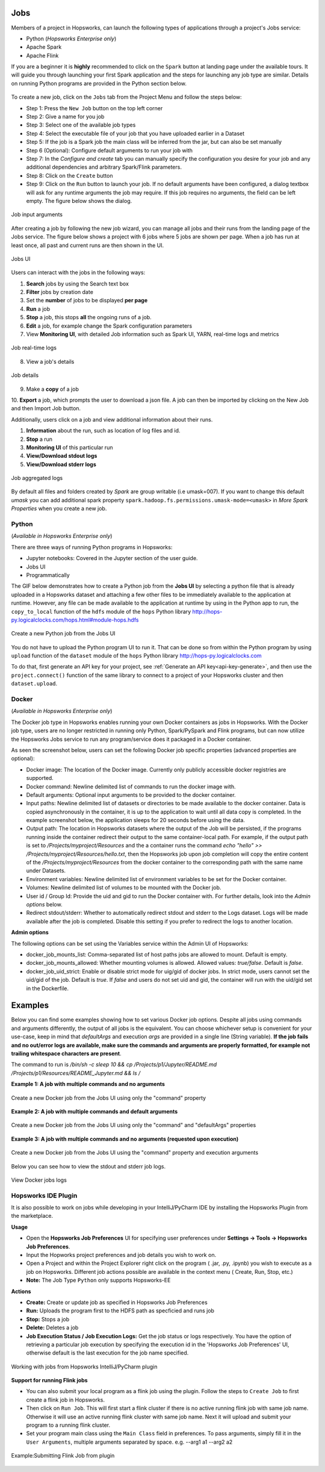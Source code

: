 Jobs
====

Members of a project in Hopsworks, can launch the following types of applications through a project's Jobs service:

* Python (*Hopsworks Enterprise only*)
* Apache Spark
* Apache Flink

If you are a beginner it is **highly** recommended to click on the ``Spark``
button at landing page under the available tours. It will guide you through launching your
first Spark application and the steps for launching any job type are similar. Details on running Python programs
are provided in the Python section below.

.. _guided_tours.png: ../../_images/guided_tours.png
.. figure:: ../../imgs/guided_tours.png
    :alt: Guided tours
    :target: `guided_tours.png`_
    :align: center
    :figclass: align-center

To create a new job, click on the ``Jobs`` tab from the Project Menu and
follow the steps below:

* Step 1: Press the ``New Job`` button on the top left corner
* Step 2: Give a name for you job
* Step 3: Select one of the available job types
* Step 4: Select the executable file of your job that you have uploaded earlier in a Dataset
* Step 5: If the job is a Spark job the main class will be inferred from the jar, but can also be set manually
* Step 6 (Optional): Configure default arguments to run your job with
* Step 7: In the *Configure and create* tab you can manually specify
  the configuration you desire for your job and any additional dependencies and arbitrary Spark/Flink
  parameters.
* Step 8: Click on the ``Create`` button
* Step 9: Click on the ``Run`` button to launch your job. If no default arguments have been configured, a dialog textbox will ask for any runtime arguments the job may require. If this job requires no arguments, the field can be left empty. The figure below shows the dialog.

.. _jobs-ui-args.png: ../../_images/jobs-ui-args.png
.. figure:: ../../imgs/jobs-ui-args.png
    :alt: Job runtime arguments
    :target: `jobs-ui-args.png`_
    :align: center
    :figclass: align-center

    Job input arguments

After creating a job by following the new job wizard, you can manage all jobs and their runs from the landing page of
the Jobs service. The figure below shows a project with 6 jobs where 5 jobs are shown per page. When a job has run
at least once, all past and current runs are then shown in the UI.

.. _jobs-ui.png: ../../_images/jobs-ui.png
.. figure:: ../../imgs/jobs-ui.png
    :alt: Jobs
    :target: `jobs-ui.png`_
    :align: center
    :figclass: align-center

    Jobs UI

Users can interact with the jobs in the following ways:

1. **Search** jobs by using the Search text box
2. **Filter** jobs by creation date
3. Set the **number** of jobs to be displayed **per page**
4. **Run** a job
5. **Stop** a job, this stops **all** the ongoing runs of a job.
6. **Edit** a job, for example change the Spark configuration parameters
7. View **Monitoring UI**, with detailed Job information such as Spark UI, YARN, real-time logs and metrics

.. _jobs-ui-logs.png: ../../_images/jobs-ui-logs.png
.. figure:: ../../imgs/jobs-ui-logs.png
    :alt: Job logs
    :target: `jobs-ui-logs.png`_
    :align: center
    :figclass: align-center

    Job real-time logs

8. View a job's details

.. _jobs-ui-jobdetails.png: ../../_images/jobs-ui-jobdetails.png
.. figure:: ../../imgs/jobs-ui-jobdetails.png
    :alt: Job real-time logs
    :target: `jobs-ui-jobdetails.png`_
    :align: center
    :figclass: align-center

    Job details

9. Make a **copy** of a job

10. **Export** a job, which prompts the user to download a json file. A job can then be imported by clicking on the New
Job and then Import Job button.

Additionally, users click on a job and view additional information about their runs.

1. **Information** about the run, such as location of log files and id.
2. **Stop** a run
3. **Monitoring UI** of this particular run
4. **View/Download stdout logs**
5. **View/Download stderr logs**

.. _jobs-ui-exec-logs.png: ../../_images/jobs-ui-exec-logs.png
.. figure:: ../../imgs/jobs-ui-exec-logs.png
    :alt: Job logs
    :target: `jobs-ui-exec-logs.png`_
    :align: center
    :figclass: align-center

    Job aggregated logs

By default all files and folders created by `Spark` are group writable (i.e umask=007). If you want to change this
default `umask` you can add additional spark property ``spark.hadoop.fs.permissions.umask-mode=<umask>`` in `More Spark Properties` when you create a new job.

Python
------
(*Available in Hopsworks Enterprise only*)

There are three ways of running Python programs in Hopsworks:

* Jupyter notebooks: Covered in the Jupyter section of the user guide.
* Jobs UI
* Programmatically

The GIF below demonstrates how to create a Python job from the **Jobs UI** by selecting a python file that is already
uploaded in a Hopsworks dataset and attaching a few other files to be immediately available to the application at
runtime. However, any file can be made available to the application at runtime by using in the Python app to run, the
``copy_to_local`` function of the ``hdfs`` module of the ``hops`` Python library
http://hops-py.logicalclocks.com/hops.html#module-hops.hdfs

.. _python-new-job.gif: ../../_images/python-new-job.gif
.. figure:: ../../imgs/python-new-job.gif
    :alt: Python new job UI
    :target: `python-new-job.gif`_
    :align: center
    :figclass: align-center

    Create a new Python job from the Jobs UI

You do not have to upload the Python program UI to run it. That can be done so from within the Python program by using
``upload`` function of the ``dataset`` module of the ``hops`` Python library http://hops-py.logicalclocks.com

To do that, first generate an API key for your project, see :ref:`Generate an API key<api-key-generate>`,
and then use the ``project.connect()`` function of the same
library to connect to a project of your Hopsworks cluster and then ``dataset.upload``.

Docker
------
(*Available in Hopsworks Enterprise only*)

The Docker job type in Hopsworks enables running your own Docker containers as jobs in Hopsworks. With the Docker job type, users are no longer restricted in
running only Python, Spark/PySpark and Flink programs, but can now utilize the Hopsworks Jobs service to run any program/service does it packaged in a Docker container.

As seen the screenshot below, users can set the following Docker job specific properties (advanced properties are optional):

- Docker image: The location of the Docker image. Currently only publicly accessible docker registries are supported.
- Docker command: Newline delimited list of commands to run the docker image with.
- Default arguments: Optional input arguments to be provided to the docker container.
- Input paths: Newline delimited list of datasets or directories to be made available to the docker container. Data is copied asynchronously in the container, it is up to the application to wait until all data copy is completed. In the example screenshot below, the application sleeps for 20 seconds before using the data.
- Output path: The location in Hopsworks datasets where the output of the Job will be persisted, if the programs running inside the container redirect their output
  to the same container-local path. For example, if the output path is set to `/Projects/myproject/Resources` and the a container runs the command `echo "hello" >> /Projects/myproject/Resources/hello.txt`,
  then the Hopsworks job upon job completion will copy the entire content of the `/Projects/myproject/Resources` from the docker container to the corresponding path with the same name under Datasets.
- Environment variables: Newline delimited list of environment variables to be set for the Docker container.
- Volumes: Newline delimited list of volumes to be mounted with the Docker job.
- User id / Group Id: Provide the uid and gid to run the Docker container with. For further details, look into the *Admin options* below.
- Redirect stdout/stderr: Whether to automatically redirect stdout and stderr to the Logs dataset. Logs will be made available after the job is completed. Disable this setting if you prefer to redirect the logs to another location.

**Admin options**

The following options can be set using the Variables service within the Admin UI of Hopsworks:

- docker_job_mounts_list: Comma-separated list of host paths jobs are allowed to mount. Default is empty.
- docker_job_mounts_allowed: Whether mounting volumes is allowed. Allowed values: `true/false`. Default is `false`.
- docker_job_uid_strict: Enable or disable strict mode for uig/gid of docker jobs. In strict mode, users cannot set the uid/gid of the job. Default is `true`.
  If `false` and users do not set uid and gid, the container will run with the uid/gid set in the Dockerfile.

Examples
========

Below you can find some examples showing how to set various Docker job options. Despite all jobs using commands and arguments differently, the output of all jobs is the equivalent.
You can choose whichever setup is convenient for your use-case, keep in mind that `defaultArgs` and execution `args` are provided in a single line (String variable).
**If the job fails and no out/error logs are available, make sure the commands and arguments are properly formatted, for example not trailing whitespace characters are present**.

The command to run is `/bin/sh -c sleep 10 && cp /Projects/p1/Jupyter/README.md /Projects/p1/Resources/README_Jupyter.md && ls /`

**Example 1: A job with multiple commands and no arguments**

.. _docker_job_example1.png: ../../_images/docker_job_example1.png
.. figure:: ../../imgs/docker_job_example1.png
    :alt: Docker job example 1
    :target: `docker_job_example1.png`_
    :align: center
    :figclass: align-center

    Create a new Docker job from the Jobs UI using only the "command" property

**Example 2: A job with multiple commands and default arguments**

.. _docker_job_example2.png: ../../_images/docker_job_example2.png
.. figure:: ../../imgs/docker_job_example2.png
    :alt: Docker job example 2
    :target: `docker_job_example2.png`_
    :align: center
    :figclass: align-center

    Create a new Docker job from the Jobs UI using only the "command" and "defaultArgs" properties


**Example 3: A job with multiple commands and no arguments (requested upon execution)**

.. _docker_job_example3.png: ../../_images/docker_job_example3.png
.. figure:: ../../imgs/docker_job_example3.png
    :alt: Docker job example 3
    :target: `docker_job_example3.png`_
    :align: center
    :figclass: align-center

    Create a new Docker job from the Jobs UI using the "command" property and execution arguments


Below you can see how to view the stdout and stderr job logs.

.. _docker_job_logs.gif: ../../_images/docker_job_logs.gif
.. figure:: ../../imgs/docker_job_logs.gif
    :alt: Docker job logs
    :target: `docker_job_logs.gif`_
    :align: center
    :figclass: align-center

    View Docker jobs logs

Hopsworks IDE Plugin
--------------------

It is also possible to work on jobs while developing in your IntelliJ/PyCharm IDE by installing the Hopsworks Plugin from the marketplace.

**Usage**

-   Open the **Hopsworks Job Preferences** UI for specifying user preferences under **Settings -> Tools -> Hopsworks Job Preferences**.
-   Input the Hopworks project preferences and job details you wish to work on.
-   Open a Project and within the Project Explorer right click on the program ( .jar, .py, .ipynb) you wish to execute as a job on Hopsworks. Different job actions possible are available in the context menu ( Create, Run, Stop, etc.)
- **Note:** The Job Type ``Python`` only supports Hopsworks-EE 

**Actions**

- **Create:** Create or update job as specified in Hopsworks Job Preferences
- **Run:** Uploads the program first to the HDFS path as specficied and runs job 
- **Stop:** Stops a job
- **Delete:** Deletes a job
- **Job Execution Status / Job Execution Logs:** Get the job status or logs respectively. You have the option of retrieving a particular job execution by specifying the execution id in the 'Hopsworks Job Preferences' UI, otherwise default is the last execution for the job name specified. 

.. _pluginHelp.gif: ../../_images/pluginHelp.gif
.. figure:: ../../imgs/pluginHelp.gif
    :alt: Hopworks Plugin
    :target: `pluginHelp.gif`_
    :align: center
    :figclass: align-center

    Working with jobs from Hopsworks IntelliJ/PyCharm plugin

**Support for running Flink jobs**

-  You can also submit your local program as a flink job using the
   plugin. Follow the steps to ``Create Job`` to first create a flink
   job in Hopsworks.
-  Then click on ``Run Job``. This will first start a flink cluster if
   there is no active running flink job with same job name. Otherwise it
   will use an active running flink cluster with same job name. Next it
   will upload and submit your program to a running flink cluster.
-  Set your program main class using the ``Main Class`` field in
   preferences. To pass arguments, simply fill it in the
   ``User Arguments``, multiple arguments separated by space. e.g.
   --arg1 a1 --arg2 a2

.. _flink_test_withArgs.gif: ../../_images/flink_test_withArgs.gif
.. figure:: ../../imgs/flink_test_withArgs.gif
    :alt: Example:Submitting Flink Job from plugin
    :target: `flink_test_withArgs.gif`_
    :align: center
    :figclass: align-center

    Example:Submitting Flink Job from plugin